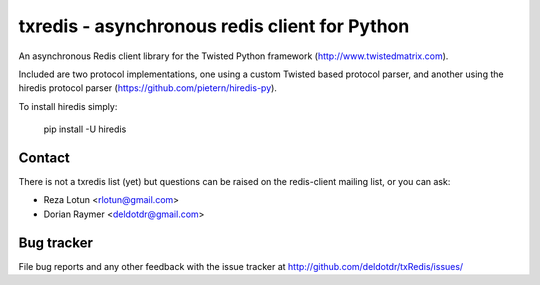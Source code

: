 ##############################################
txredis - asynchronous redis client for Python
##############################################

An asynchronous Redis client library for the Twisted Python
framework (http://www.twistedmatrix.com).

Included are two protocol implementations, one using a custom Twisted
based protocol parser, and another using the hiredis protocol parser
(https://github.com/pietern/hiredis-py).

To install hiredis simply:

       pip install -U hiredis


Contact
=======
There is not a txredis list (yet) but questions can be raised on the
redis-client mailing list, or you can ask:

- Reza Lotun <rlotun@gmail.com>
- Dorian Raymer <deldotdr@gmail.com>


Bug tracker
===========

File bug reports and any other feedback with the issue tracker at
http://github.com/deldotdr/txRedis/issues/


